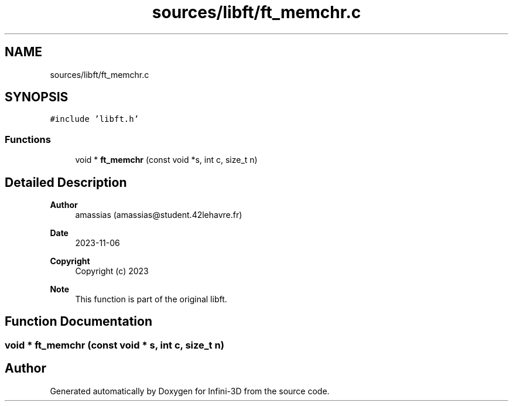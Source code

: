 .TH "sources/libft/ft_memchr.c" 3 "Infini-3D" \" -*- nroff -*-
.ad l
.nh
.SH NAME
sources/libft/ft_memchr.c
.SH SYNOPSIS
.br
.PP
\fC#include 'libft\&.h'\fP
.br

.SS "Functions"

.in +1c
.ti -1c
.RI "void * \fBft_memchr\fP (const void *s, int c, size_t n)"
.br
.in -1c
.SH "Detailed Description"
.PP 

.PP
\fBAuthor\fP
.RS 4
amassias (amassias@student.42lehavre.fr) 
.RE
.PP
\fBDate\fP
.RS 4
2023-11-06 
.RE
.PP
\fBCopyright\fP
.RS 4
Copyright (c) 2023 
.RE
.PP
\fBNote\fP
.RS 4
This function is part of the original libft\&. 
.RE
.PP

.SH "Function Documentation"
.PP 
.SS "void * ft_memchr (const void * s, int c, size_t n)"

.SH "Author"
.PP 
Generated automatically by Doxygen for Infini-3D from the source code\&.
